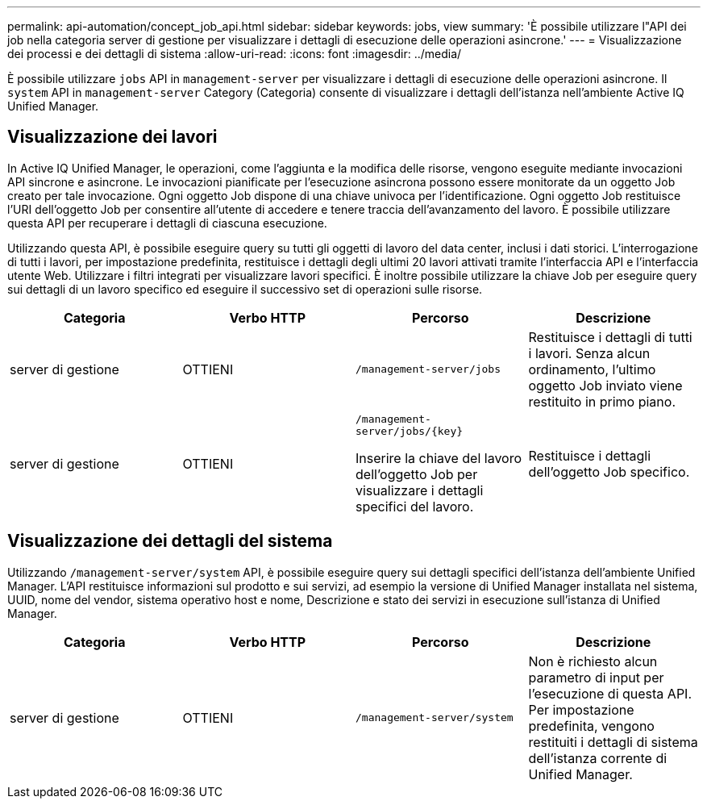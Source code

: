---
permalink: api-automation/concept_job_api.html 
sidebar: sidebar 
keywords: jobs, view 
summary: 'È possibile utilizzare l"API dei job nella categoria server di gestione per visualizzare i dettagli di esecuzione delle operazioni asincrone.' 
---
= Visualizzazione dei processi e dei dettagli di sistema
:allow-uri-read: 
:icons: font
:imagesdir: ../media/


[role="lead"]
È possibile utilizzare `jobs` API in `management-server` per visualizzare i dettagli di esecuzione delle operazioni asincrone. Il `system` API in `management-server` Category (Categoria) consente di visualizzare i dettagli dell'istanza nell'ambiente Active IQ Unified Manager.



== Visualizzazione dei lavori

In Active IQ Unified Manager, le operazioni, come l'aggiunta e la modifica delle risorse, vengono eseguite mediante invocazioni API sincrone e asincrone. Le invocazioni pianificate per l'esecuzione asincrona possono essere monitorate da un oggetto Job creato per tale invocazione. Ogni oggetto Job dispone di una chiave univoca per l'identificazione. Ogni oggetto Job restituisce l'URI dell'oggetto Job per consentire all'utente di accedere e tenere traccia dell'avanzamento del lavoro. È possibile utilizzare questa API per recuperare i dettagli di ciascuna esecuzione.

Utilizzando questa API, è possibile eseguire query su tutti gli oggetti di lavoro del data center, inclusi i dati storici. L'interrogazione di tutti i lavori, per impostazione predefinita, restituisce i dettagli degli ultimi 20 lavori attivati tramite l'interfaccia API e l'interfaccia utente Web. Utilizzare i filtri integrati per visualizzare lavori specifici. È inoltre possibile utilizzare la chiave Job per eseguire query sui dettagli di un lavoro specifico ed eseguire il successivo set di operazioni sulle risorse.

[cols="4*"]
|===
| Categoria | Verbo HTTP | Percorso | Descrizione 


 a| 
server di gestione
 a| 
OTTIENI
 a| 
`/management-server/jobs`
 a| 
Restituisce i dettagli di tutti i lavori. Senza alcun ordinamento, l'ultimo oggetto Job inviato viene restituito in primo piano.



 a| 
server di gestione
 a| 
OTTIENI
 a| 
`/management-server/jobs/\{key}`

Inserire la chiave del lavoro dell'oggetto Job per visualizzare i dettagli specifici del lavoro.
 a| 
Restituisce i dettagli dell'oggetto Job specifico.

|===


== Visualizzazione dei dettagli del sistema

Utilizzando `/management-server/system` API, è possibile eseguire query sui dettagli specifici dell'istanza dell'ambiente Unified Manager. L'API restituisce informazioni sul prodotto e sui servizi, ad esempio la versione di Unified Manager installata nel sistema, UUID, nome del vendor, sistema operativo host e nome, Descrizione e stato dei servizi in esecuzione sull'istanza di Unified Manager.

[cols="4*"]
|===
| Categoria | Verbo HTTP | Percorso | Descrizione 


 a| 
server di gestione
 a| 
OTTIENI
 a| 
`/management-server/system`
 a| 
Non è richiesto alcun parametro di input per l'esecuzione di questa API. Per impostazione predefinita, vengono restituiti i dettagli di sistema dell'istanza corrente di Unified Manager.

|===